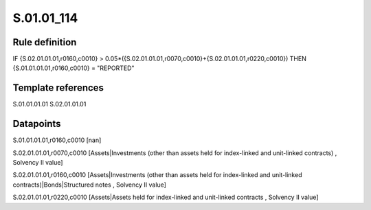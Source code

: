 ===========
S.01.01_114
===========

Rule definition
---------------

IF {S.02.01.01.01,r0160,c0010} > 0.05*({S.02.01.01.01,r0070,c0010}+{S.02.01.01.01,r0220,c0010}) THEN {S.01.01.01.01,r0160,c0010} = "REPORTED"


Template references
-------------------

S.01.01.01.01
S.02.01.01.01

Datapoints
----------

S.01.01.01.01,r0160,c0010 [nan]

S.02.01.01.01,r0070,c0010 [Assets|Investments (other than assets held for index-linked and unit-linked contracts) , Solvency II value]

S.02.01.01.01,r0160,c0010 [Assets|Investments (other than assets held for index-linked and unit-linked contracts)|Bonds|Structured notes , Solvency II value]

S.02.01.01.01,r0220,c0010 [Assets|Assets held for index-linked and unit-linked contracts , Solvency II value]



